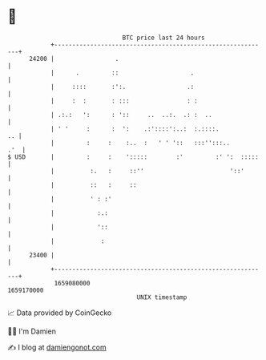 * 👋

#+begin_example
                                   BTC price last 24 hours                    
               +------------------------------------------------------------+ 
         24200 |                 .                                          | 
               |      .         ::                    .                     | 
               |     ::::       :':.                 .:                     | 
               |     :  :       : :::                : :                    | 
               | .:.:   ':      : '::     ..  ..:.  .: :  ..                | 
               | ' '     :      :  ':    .:'::::':..:  :.::::.           .. | 
               |         :     :    :..  :   ' ' '::   :::'':::..       .'  | 
   $ USD       |         :     :    ':::::        :'         :' ':  :::::   | 
               |          :.   :     ::''                        '::'       | 
               |          ::   :     ::                                     | 
               |          ' : :'                                            | 
               |            :.:                                             | 
               |            '::                                             | 
               |             :                                              | 
         23400 |                                                            | 
               +------------------------------------------------------------+ 
                1659080000                                        1659170000  
                                       UNIX timestamp                         
#+end_example
📈 Data provided by CoinGecko

🧑‍💻 I'm Damien

✍️ I blog at [[https://www.damiengonot.com][damiengonot.com]]
